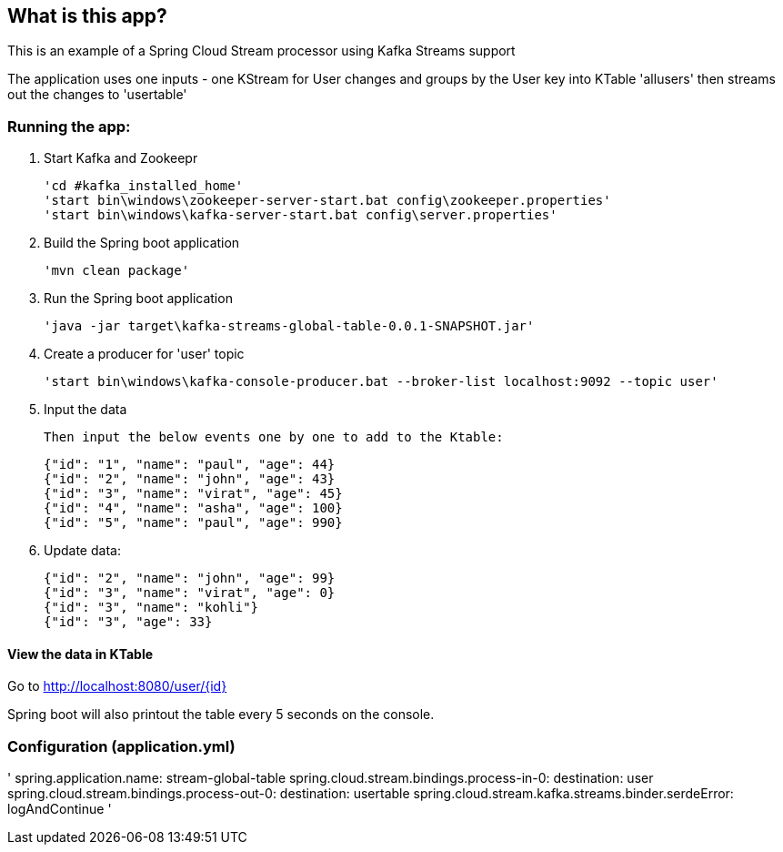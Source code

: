 == What is this app?

This is an example of a Spring Cloud Stream processor using Kafka Streams support

The application uses one inputs - one KStream for User changes
and groups by the User key into KTable 'allusers' then streams out the changes to 'usertable'

=== Running the app:
    1. Start Kafka and Zookeepr

    'cd #kafka_installed_home'
    'start bin\windows\zookeeper-server-start.bat config\zookeeper.properties'
    'start bin\windows\kafka-server-start.bat config\server.properties'

    2. Build the Spring boot application
    
    'mvn clean package'

    3. Run the Spring boot application
    
    'java -jar target\kafka-streams-global-table-0.0.1-SNAPSHOT.jar'
    
    4. Create a producer for 'user' topic
    
    'start bin\windows\kafka-console-producer.bat --broker-list localhost:9092 --topic user'
    
    5. Input the data
    
    Then input the below events one by one to add to the Ktable:

      {"id": "1", "name": "paul", "age": 44}
      {"id": "2", "name": "john", "age": 43}
      {"id": "3", "name": "virat", "age": 45}
      {"id": "4", "name": "asha", "age": 100}
      {"id": "5", "name": "paul", "age": 990}
    
    6. Update data:

      {"id": "2", "name": "john", "age": 99}
      {"id": "3", "name": "virat", "age": 0}
      {"id": "3", "name": "kohli"}
      {"id": "3", "age": 33}


==== View the data in KTable
Go to http://localhost:8080/user/{id}

Spring boot will also printout the table every 5 seconds on the console.

=== Configuration (application.yml)

'
spring.application.name: stream-global-table
spring.cloud.stream.bindings.process-in-0:
  destination: user
spring.cloud.stream.bindings.process-out-0:
  destination: usertable
spring.cloud.stream.kafka.streams.binder.serdeError: logAndContinue
'
